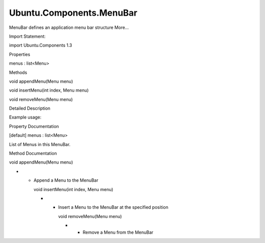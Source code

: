 Ubuntu.Components.MenuBar
=========================

.. raw:: html

   <p>

MenuBar defines an application menu bar structure More...

.. raw:: html

   </p>

.. raw:: html

   <!-- @@@MenuBar -->

.. raw:: html

   <table class="alignedsummary">

.. raw:: html

   <tr>

.. raw:: html

   <td class="memItemLeft rightAlign topAlign">

Import Statement:

.. raw:: html

   </td>

.. raw:: html

   <td class="memItemRight bottomAlign">

import Ubuntu.Components 1.3

.. raw:: html

   </td>

.. raw:: html

   </tr>

.. raw:: html

   </table>

.. raw:: html

   <ul>

.. raw:: html

   </ul>

.. raw:: html

   <h2 id="properties">

Properties

.. raw:: html

   </h2>

.. raw:: html

   <ul>

.. raw:: html

   <li class="fn">

menus : list<Menu>

.. raw:: html

   </li>

.. raw:: html

   </ul>

.. raw:: html

   <h2 id="methods">

Methods

.. raw:: html

   </h2>

.. raw:: html

   <ul>

.. raw:: html

   <li class="fn">

void appendMenu(Menu menu)

.. raw:: html

   </li>

.. raw:: html

   <li class="fn">

void insertMenu(int index, Menu menu)

.. raw:: html

   </li>

.. raw:: html

   <li class="fn">

void removeMenu(Menu menu)

.. raw:: html

   </li>

.. raw:: html

   </ul>

.. raw:: html

   <!-- $$$MenuBar-description -->

.. raw:: html

   <h2 id="details">

Detailed Description

.. raw:: html

   </h2>

.. raw:: html

   </p>

.. raw:: html

   <p>

Example usage:

.. raw:: html

   </p>

.. raw:: html

   <pre class="qml">import QtQuick 2.4
   import Ubuntu.Components 1.3
   <span class="type"><a href="Ubuntu.Components.MainView.md">MainView</a></span> {
   <span class="type"><a href="index.html">MenuBar</a></span> {
   <span class="type"><a href="Ubuntu.Components.Menu.md">Menu</a></span> {
   <span class="name">text</span>: <span class="string">&quot;_File&quot;</span>
   <span class="type">MenuItem</span> {
   <span class="name">text</span>: <span class="string">&quot;_New&quot;</span>
   <span class="name">shortcut</span>: <span class="string">&quot;Ctrl+N&quot;</span>
   }
   <span class="type">MenuItem</span> {
   <span class="name">text</span>: <span class="string">&quot;_Open&quot;</span>
   <span class="name">shortcut</span>: <span class="string">&quot;Ctrl+O&quot;</span>
   }
   <span class="type">MenuSeparator</span> {}
   <span class="type">MenuItem</span> {
   <span class="name">action</span>: <span class="name">exitAction</span>
   }
   }
   <span class="type"><a href="Ubuntu.Components.Menu.md">Menu</a></span> {
   <span class="name">text</span>: <span class="string">&quot;_Edit&quot;</span>
   <span class="type">MenuItem</span> {
   <span class="name">text</span>: <span class="string">&quot;_Undo&quot;</span>
   <span class="name">iconSource</span>: <span class="string">&quot;image://theme/undo&quot;</span>
   }
   }
   <span class="type"><a href="Ubuntu.Components.Menu.md">Menu</a></span> {
   <span class="name">text</span>: <span class="string">&quot;_Window&quot;</span>
   <span class="type">MenuItem</span> {
   <span class="name">text</span>: <span class="string">&quot;Fullscreen&quot;</span>
   <span class="name">checkable</span>: <span class="number">true</span>
   <span class="name">checked</span>: <span class="number">false</span>
   }
   }
   }
   <span class="type"><a href="Ubuntu.Components.Action.md">Action</a></span> {
   <span class="name">id</span>: <span class="name">boundAction</span>
   <span class="name">text</span>: <span class="string">&quot;E_xit&quot;</span>
   <span class="name">onTriggered</span>: {
   <span class="name">Qt</span>.<span class="name">quit</span>();
   }
   }
   }</pre>

.. raw:: html

   <!-- @@@MenuBar -->

.. raw:: html

   <h2>

Property Documentation

.. raw:: html

   </h2>

.. raw:: html

   <!-- $$$menus -->

.. raw:: html

   <table class="qmlname">

.. raw:: html

   <tr valign="top" id="menus-prop">

.. raw:: html

   <td class="tblQmlPropNode">

.. raw:: html

   <p>

[default] menus : list<Menu>

.. raw:: html

   </p>

.. raw:: html

   </td>

.. raw:: html

   </tr>

.. raw:: html

   </table>

.. raw:: html

   <p>

List of Menus in this MenuBar.

.. raw:: html

   </p>

.. raw:: html

   <!-- @@@menus -->

.. raw:: html

   <h2>

Method Documentation

.. raw:: html

   </h2>

.. raw:: html

   <!-- $$$appendMenu -->

.. raw:: html

   <table class="qmlname">

.. raw:: html

   <tr valign="top" id="appendMenu-method">

.. raw:: html

   <td class="tblQmlFuncNode">

.. raw:: html

   <p>

void appendMenu(Menu menu)

.. raw:: html

   </p>

.. raw:: html

   </td>

.. raw:: html

   </tr>

.. raw:: html

   </table>

.. raw:: html

   <p>

-  

   -  Append a Menu to the MenuBar

      .. raw:: html

         </p>

      .. raw:: html

         <!-- @@@appendMenu -->

      .. raw:: html

         <table class="qmlname">

      .. raw:: html

         <tr valign="top" id="insertMenu-method">

      .. raw:: html

         <td class="tblQmlFuncNode">

      .. raw:: html

         <p>

      void insertMenu(int index, Menu menu)

      .. raw:: html

         </p>

      .. raw:: html

         </td>

      .. raw:: html

         </tr>

      .. raw:: html

         </table>

      .. raw:: html

         <p>

      -  

         -  Insert a Menu to the MenuBar at the specified position

            .. raw:: html

               </p>

            .. raw:: html

               <!-- @@@insertMenu -->

            .. raw:: html

               <table class="qmlname">

            .. raw:: html

               <tr valign="top" id="removeMenu-method">

            .. raw:: html

               <td class="tblQmlFuncNode">

            .. raw:: html

               <p>

            void removeMenu(Menu menu)

            .. raw:: html

               </p>

            .. raw:: html

               </td>

            .. raw:: html

               </tr>

            .. raw:: html

               </table>

            .. raw:: html

               <p>

            -  

               -  Remove a Menu from the MenuBar

                  .. raw:: html

                     </p>

                  .. raw:: html

                     <!-- @@@removeMenu -->
